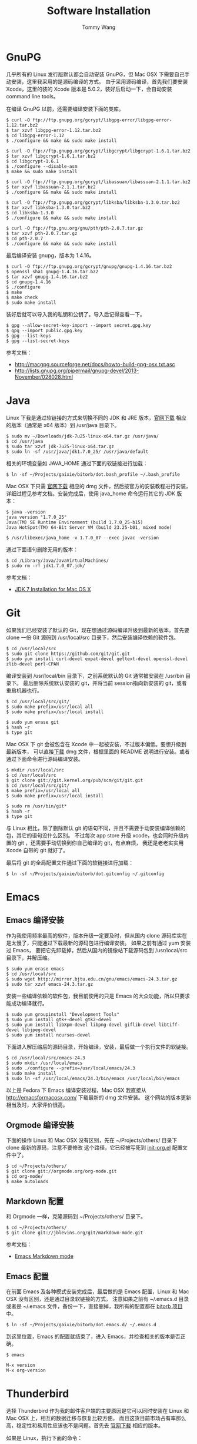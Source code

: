 #+TITLE: Software Installation
#+AUTHOR: Tommy Wang
#+OPTIONS: ^:nil

* GnuPG
  几乎所有的 Linux 发行版默认都会自动安装 GnuPG，但 Mac OSX 下需要自己手动安装，这里我采用的是源码编译的方式。
  由于采用源码编译，首先我们要安装 Xcode，这里的装的 Xcode 版本是 5.0.2，装好后启动一下，会自动安装
  command line tools。

  在编译 GnuPG 以前，还需要编译安装下面的类库。
#+BEGIN_EXAMPLE
$ curl -O ftp://ftp.gnupg.org/gcrypt/libgpg-error/libgpg-error-1.12.tar.bz2
$ tar xzvf libgpg-error-1.12.tar.bz2
$ cd libgpg-error-1.12
$ ./configure && make && sudo make install

$ curl -O ftp://ftp.gnupg.org/gcrypt/libgcrypt/libgcrypt-1.6.1.tar.bz2
$ tar xzvf libgcrypt-1.6.1.tar.bz2
$ cd libgcrypt-1.6.1
$ ./configure --disable-asm
$ make && sudo make install

$ curl -O ftp://ftp.gnupg.org/gcrypt/libassuan/libassuan-2.1.1.tar.bz2
$ tar xzvf libassuan-2.1.1.tar.bz2
$ ./configure && make && sudo make install

$ curl -O ftp://ftp.gnupg.org/gcrypt/libksba/libksba-1.3.0.tar.bz2
$ tar xzvf libksba-1.3.0.tar.bz2
$ cd libksba-1.3.0
$ ./configure && make && sudo make install

$ curl -O ftp://ftp.gnu.org/gnu/pth/pth-2.0.7.tar.gz
$ tar xzvf pth-2.0.7.tar.gz 
$ cd pth-2.0.7
$ ./configure && make && sudo make install
#+END_EXAMPLE

  最后编译安装 gnupg，版本为 1.4.16。
#+BEGIN_EXAMPLE
$ curl -O ftp://ftp.gnupg.org/gcrypt/gnupg/gnupg-1.4.16.tar.bz2
$ openssl sha1 gnupg-1.4.16.tar.bz2
$ tar xzvf gnupg-1.4.16.tar.bz2
$ cd gnupg-1.4.16
$ ./configure
$ make
$ make check
$ sudo make install
#+END_EXAMPLE
  装好后就可以导入我的私钥和公钥了。导入后记得查看一下。
#+BEGIN_EXAMPLE
$ gpg --allow-secret-key-import --import secret.gpg.key
$ gpg --import public.gpg.key
$ gpg --list-keys
$ gpg --list-secret-keys
#+END_EXAMPLE
  参考文档：
  + http://macgpg.sourceforge.net/docs/howto-build-gpg-osx.txt.asc
  + http://lists.gnupg.org/pipermail/gnupg-devel/2013-November/028028.html

* Java
  Linux 下我是通过软链接的方式来切换不同的 JDK 和 JRE 版本，[[http://www.oracle.com/technetwork/java/javase/downloads/index.html][官网下载]] 相应的版本（通常是 x64 版本）到 /usr/java 目录下。
#+BEGIN_EXAMPLE
$ sudo mv ~/Downloads/jdk-7u25-linux-x64.tar.gz /usr/java/
$ cd /usr/java
$ sudo tar xzvf jdk-7u25-linux-x64.tar.gz
$ sudo ln -sf /usr/java/jdk1.7.0_25/ /usr/java/default
#+END_EXAMPLE

  相关的环境变量如 JAVA_HOME 通过下面的软链接进行加载：
#+BEGIN_EXAMPLE
$ ln -sf ~/Projects/gaixie/bitorb/dot.bash_profile ~/.bash_profile
#+END_EXAMPLE

  Mac OSX 下只需 [[http://www.oracle.com/technetwork/java/javase/downloads/index.html][官网下载]] 相应的 dmg 文件，然后按官方的安装教程进行安装，详细过程见参考文档。安装完成后，使用 java_home 命令运行其它的 JDK 版本：
#+BEGIN_EXAMPLE
$ java -version
java version "1.7.0_25"
Java(TM) SE Runtime Environment (build 1.7.0_25-b15)
Java HotSpot(TM) 64-Bit Server VM (build 23.25-b01, mixed mode)

$ /usr/libexec/java_home -v 1.7.0_07 --exec javac -version
#+END_EXAMPLE

  通过下面语句删除无用的版本：
#+BEGIN_EXAMPLE
$ cd /Library/Java/JavaVirtualMachines/
$ sudo rm -rf jdk1.7.0_07.jdk/
#+END_EXAMPLE
  参考文档：
  + [[http://docs.oracle.com/javase/7/docs/webnotes/install/mac/mac-jdk.html][JDK 7 Installation for Mac OS X]]

* Git
  如果我们已经安装了默认的 Git，现在想通过源码编译升级到最新的版本。首先要 clone
  一份 Git 源码到 /usr/local/src 目录下，然后安装编译依赖的软件包。
#+BEGIN_EXAMPLE
$ cd /usr/local/src
$ sudo git clone https://github.com/git/git.git
$ sudo yum install curl-devel expat-devel gettext-devel openssl-devel zlib-devel perl-CPAN
#+END_EXAMPLE
  编译安装到 /usr/local/bin 目录下，之前系统默认的 Git 通常被安装在 /usr/bin 目录下。
  最后删除系统默认安装的 git，并将当前 session指向新安装的 git，或者重启机器也行。
#+BEGIN_EXAMPLE
$ cd /usr/local/src/git/
$ sudo make prefix=/usr/local all
$ sudo make prefix=/usr/local install

$ sudo yum erase git
$ hash -r
$ type git
#+END_EXAMPLE
  Mac OSX 下 git 会被包含在 Xcode 中一起被安装，不过版本偏低。要想升级到最新版本，
  可以直接[[http://code.google.com/p/git-osx-installer/][下载]] dmg 文件，根据里面的 README 说明进行安装。或者通过下面命令进行源码编译安装。
#+BEGIN_EXAMPLE
$ mkdir /usr/local/src
$ cd /usr/local/src
$ git clone git://git.kernel.org/pub/scm/git/git.git
$ cd /usr/local/src/git/
$ make prefix=/usr/local all
$ sudo make prefix=/usr/local install

$ sudo rm /usr/bin/git*
$ hash -r
$ type git
#+END_EXAMPLE
  与 Linux 相比，除了删除默认 git 的语句不同，并且不需要手动安装编译依赖的包，其它的语句没什么区别。
  不过每次 app store 升级 xcode，也会同时升级内置的 git ，还需要手动切换到你自己编译的 git，有点麻烦，
  我还是老老实实用 Xcode 自带的 git 就好了。

  最后将 git 的全局配置文件通过下面的软链接进行加载：
#+BEGIN_EXAMPLE
$ ln -sf ~/Projects/gaixie/bitorb/dot.gitconfig ~/.gitconfig
#+END_EXAMPLE
 
* Emacs
** Emacs 编译安装
   作为我使用频率最高的软件，版本升级一定要及时，但从国内 clone 源码库实在是太慢了，只能通过下载最新的源码包进行编译安装。
   如果之前有通过 yum 安装过 Emacs， 要把它先卸载掉，然后从国内的镜像站下载源码包到 /usr/local/src 目录下，并解压缩。
#+BEGIN_EXAMPLE 
$ sudo yum erase emacs
$ cd /usr/local/src
$ sudo wget http://mirror.bjtu.edu.cn/gnu/emacs/emacs-24.3.tar.gz
$ sudo tar xzvf emacs-24.3.tar.gz 
#+END_EXAMPLE
   安装一些编译依赖的软件包，我目前使用的只是 Emacs 的大众功能，所以只要求能成功编译就行。
#+BEGIN_EXAMPLE 
$ sudo yum groupinstall "Development Tools"
$ sudo yum install gtk+-devel gtk2-devel
$ sudo yum install libXpm-devel libpng-devel giflib-devel libtiff-devel libjpeg-devel
$ sudo yum install ncurses-devel
#+END_EXAMPLE
   下面进入解压缩后的源码目录，开始编译，安装，最后做一个执行文件的软链接。
#+BEGIN_EXAMPLE 
$ cd /usr/local/src/emacs-24.3
$ sudo mkdir /usr/local/emacs
$ sudo ./configure --prefix=/usr/local/emacs/24.3
$ sudo make install
$ sudo ln -sf /usr/local/emacs/24.3/bin/emacs /usr/local/bin/emacs
#+END_EXAMPLE
   以上是 Fedora 下 Emacs 编译安装过程，Mac OSX 我直接从 [[http://emacsformacosx.com/]] 下载最新的 dmg 文件安装。
   这个网站的版本更新相当及时，大家评价很高。

** Orgmode 编译安装
   下面的操作 Linux 和 Mac OSX 没有区别，先在 ~/Projects/others/ 目录下 clone 最新的源码，注意不要修改
   这个路径，它已经被写死到 [[https://github.com/bitorb/bitorb/blob/master/dot.emacs.d/init-org.el][init-org.el]] 配置文件中了。
#+BEGIN_EXAMPLE 
$ cd ~/Projects/others/
$ git clone git://orgmode.org/org-mode.git
$ cd org-mode/
$ make autoloads
#+END_EXAMPLE

** Markdown 配置
   和 Orgmode 一样，克隆源码到 ~/Projects/others/ 目录下。
#+BEGIN_EXAMPLE
$ cd ~/Projects/others/
$ git clone git://jblevins.org/git/markdown-mode.git
#+END_EXAMPLE
   参考文档：
   + [[http://jblevins.org/projects/markdown-mode/][Emacs Markdown mode]]

** Emacs 配置
   在前面 Emacs 及各种模式安装完成后，最后做的是 Emacs 配置，Linux 和 Mac OSX 没有区别，还是通过目录软链接的方式，
   注意如果之前有 ~/.emacs.d 目录或者是 ~/.emacs 文件，备份一下，直接删掉，我所有的配置都在  [[https://github.com/bitorb/bitorb][bitorb 项目]] 中。
#+BEGIN_EXAMPLE 
$ ln -sf ~/Projects/gaixie/bitorb/dot.emacs.d/ ~/.emacs.d
#+END_EXAMPLE

   到这里位置，Emacs 的配置就结束了，进入 Emacs，并检查相关的版本是否正确。
#+BEGIN_EXAMPLE 
$ emacs

M-x version
M-x org-version
#+END_EXAMPLE

* Thunderbird
  选择 Thunderbird 作为我的邮件客户端的主要原因是它可以同时安装在 Linux 和 Mac OSX 上，相互的数据迁移与恢复比较方便。
  而且这货目前市场占有率那么高，稳定性和易用性应该也不是问题。首先去 [[http://www.mozilla.org/zh-CN/thunderbird/][官网下载]] 相应的版本。

  如果是 Linux，执行下面的命令：
#+BEGIN_EXAMPLE 
$ sudo mkdir /usr/local/thunderbird
$ sudo tar xvf thunderbird-17.0.6.tar.bz2 -C /usr/local/thunderbird/
$ sudo mv /usr/local/thunderbird/thunderbird/ /usr/local/thunderbird/17.0.6
$ sudo ln -sf /usr/local/thunderbird/17.0.6/thunderbird /usr/local/bin/thunderbird
$ sudo ln -sf /usr/local/thunderbird/17.0.6/chrome/icons/default/default256.png /usr/share/pixmaps/thunderbird.png
#+END_EXAMPLE
  上面是我习惯的安装目录，为了以后装新版本方便，做一个软链接到 /usr/local/bin。图标的软链接是为了 GNOME 3 下的桌面图标用的。
  然后要在 ./local/share/applications 目录下创建一个 [[https://github.com/bitorb/bitorb/blob/master/dot.local/share/applications/mozilla-thunderbird.desktop][mozilla-thunderbird.desktop]] 文件。这个文件我已经通过 [[https://github.com/bitorb/bitorb][bitorb 项目]] clone 
  到我的本地了，只要做一下目录链接。注意如果 applications 目录已存在，要删除掉。如果已做软链接，就不用执行下面的语句。
#+BEGIN_EXAMPLE 
$ ln -sf ~/Projects/gaixie/bitorb/dot.local/share/applications/ ~/.local/share/applications
#+END_EXAMPLE
  最后通过 ALT+F2 r 刷新 gnome，就可以看到 Thunderbird 的启动图标了。启动后会创建一个 ~/.thunderbird 配置目录，把之前备份的
  数据文件恢复过来，要先把 thunderbird 停掉。
#+BEGIN_EXAMPLE 
$ rm -rf ~/.thunderbird/xxxxxxxx.default/*
$ cp -rf ~/backup/yyyyyyyy/default/* ~/.thunderbird/xxxxxxxx.default/
#+END_EXAMPLE
  Mac OSX 下的安装就简单很多了，直接通过 dmg 文件安装。不用做任何软链接，唯一要注意的是它的配置目录在 ~/Library/Thunderbird 下。
  用了一段时间，感觉没有 Mac 自带的邮件客户端稳定，卸载了。
* Fossil
  Linux 和 Mac OSX 都采用源码编译方式安装，先从 [[http://www.fossil-scm.org/download.html][官网下载]] 最新的源码包，编译后得到 fossil 可执行文件 ，直接复制到 /usr/local/bin 目录下，
  因为只有一个文件，就不做软链接了。
#+BEGIN_EXAMPLE
$ tar xvf fossil-src-20130618210923.tar
$ cd fossil-src-20130618210923
$ ./configure --with-openssl=none
$ make
$ sudo mv fossil /usr/local/bin
#+END_EXAMPLE
  Linux 不配置 cgi，只通过 fossil ui 或者是 fossil server 来提供对外服务。 
  下面的配置都是针对 Mac OSX 环境。首先在 /Library/WebServer/CGI-Executables 目录创建如下内容的 fsl.cgi 文件。
#+BEGIN_EXAMPLE
#!/usr/local/bin/fossil
directory: /Users/tommy/Projects/fossils
notfound: http://localhost/cgi-bin/fsl.cgi/tommy
#+END_EXAMPLE
  创建一个仓库目录 ~/Projects/fossils，并设置权限让 _www 用户可写。
#+BEGIN_EXAMPLE
$ mkdir ~/Projects/fossils
$ sudo chown tommy:_www ~/Projects/fossils
$ sudo chmod 775 ~/Projects/fossils

# 克隆我的远程仓库
$ cd ~/Projects/fossils
$ fossil clone http://user:password@x.x.x.x:8080/index tommy.fossil
$ chmod 664 tommy.fossil
#+END_EXAMPLE
  参考文档：
  + [[http://www.editrocket.com/articles/perl_apache_mac.html][Running Perl CGI on the Mac OS X Apache Web Server]]
  + [[http://bitorb.wordpress.com/2013/06/05/centos-%E4%B8%8B%E9%85%8D%E7%BD%AE%E5%AE%89%E8%A3%85-fossil-%E5%85%AC%E5%85%B1%E5%BA%93/][CentOS 下配置安装 Fossil 公共库]]

* Docbook
  从 [[http://sourceforge.net/projects/docbook/files/docbook-xsl-ns/][官网下载]] 下载最新的 docbook-xml-ns 软件包，这里试用的是 1.78.1 版本。下面命令也适用于 Mac OSX。
#+BEGIN_EXAMPLE
$ tar xjvf docbook-xsl-ns-1.78.1.tar.bz2
$ sudo mv ~/Downloads/docbook-xsl-ns-1.78.1 /usr/local/share/
$ sudo ln -s /usr/local/share/docbook-xsl-ns-1.78.1 /usr/local/share/docbook-xsl-ns
#+END_EXAMPLE
  最后设置环境变量 DOCBOOK_PATH，详见 [[https://github.com/bitorb/bitorb/blob/master/dot.bash_profile][~/.bash_profile]] 文件。
